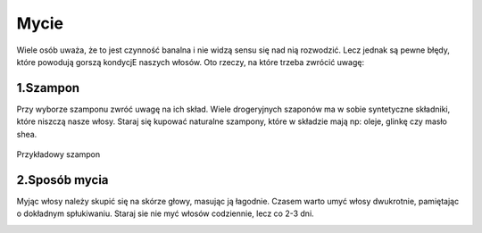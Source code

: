Mycie
===========

Wiele osób uważa, że to jest czynność banalna i nie widzą sensu się nad nią rozwodzić. Lecz jednak są pewne błędy, które powodują gorszą kondycjE naszych włosów. Oto rzeczy, na które trzeba zwrócić uwagę:


1.Szampon
+++++++++++++++

Przy wyborze szamponu zwróć uwagę na ich skład. Wiele drogeryjnych szaponów ma w sobie syntetyczne składniki, które niszczą nasze włosy. Staraj się kupować naturalne szampony, które w składzie mają np: oleje, glinkę czy masło shea.

.. figure:: ./obrazki/b.jpg
   :align: center

   Przykładowy szampon

2.Sposób mycia
+++++++++++++++++++

Myjąc włosy należy skupić się na skórze głowy, masując ją łagodnie. Czasem warto umyć włosy dwukrotnie, pamiętając o dokładnym spłukiwaniu. Staraj sie nie myć włosów codziennie, lecz co 2-3 dni.   

.. image:: ./obrazki/a.jpg
   :align: center
